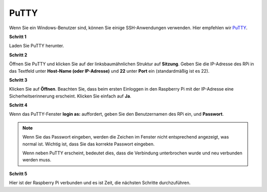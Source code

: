 .. _login_windows:

PuTTY
=========================

Wenn Sie ein Windows-Benutzer sind, können Sie einige SSH-Anwendungen verwenden. Hier empfehlen wir `PuTTY <https://www.chiark.greenend.org.uk/~sgtatham/putty/latest.html>`_.

**Schritt 1**

Laden Sie PuTTY herunter.

**Schritt 2**

Öffnen Sie PuTTY und klicken Sie auf der linksbaumähnlichen Struktur auf **Sitzung**. Geben Sie
die IP-Adresse des RPi in das Textfeld unter **Host-Name (oder IP-Adresse)** und **22** unter **Port** ein (standardmäßig ist es 22).

.. image:: img/image25.png
    :align: center

**Schritt 3**

Klicken Sie auf **Öffnen**. Beachten Sie, dass beim ersten Einloggen in den Raspberry Pi mit
der IP-Adresse eine Sicherheitserinnerung erscheint. Klicken Sie einfach auf **Ja**.

**Schritt 4**

Wenn das PuTTY-Fenster **login as:** auffordert, geben Sie den Benutzernamen des RPi ein, und **Passwort**.

.. note::

    Wenn Sie das Passwort eingeben, werden die Zeichen im Fenster nicht entsprechend angezeigt, was normal ist. Wichtig ist, dass Sie das korrekte Passwort eingeben.
    
    Wenn neben PuTTY erscheint, bedeutet dies, dass die Verbindung unterbrochen wurde und neu verbunden werden muss.
    
.. image:: img/image26.png
    :align: center

**Schritt 5**

Hier ist der Raspberry Pi verbunden und es ist Zeit, die nächsten Schritte durchzuführen.
